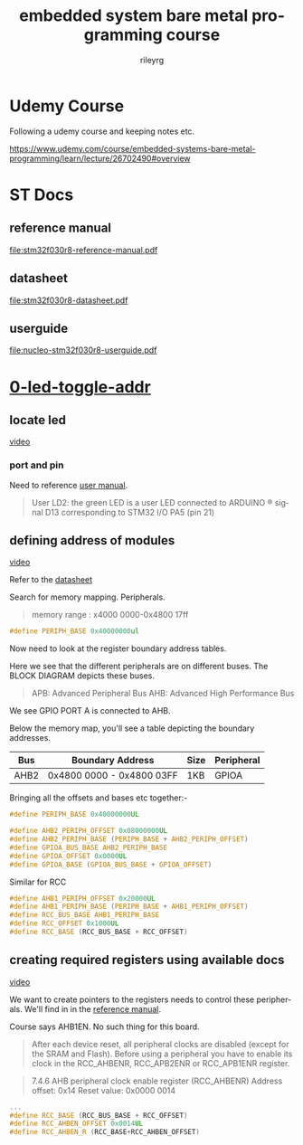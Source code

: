 #+TITLE: embedded system bare metal programming course
#+LANGUAGE: en
#+AUTHOR: rileyrg
#+EMAIL: rileyrg at g m x dot de

#+LANGUAGE: en
#+STARTUP: showall

#+EXPORT_FILE_NAME: README.md
#+OPTIONS: toc:8 num:nil

#+category: embedded
#+FILETAGS: :stm32:embedded:stm32f030r8:

#+STARTUP: overview

#+OPTIONS: toc:nil
#+OPTIONS: ^:nil

# don't export trees tagged with:
#+EXCLUDE_TAGS: tasklist noexport broken
# do not export any sections marked as tasks unless TODO or DONE
#+OPTIONS: tasks:("TODO" "DONE")
# do not include task keywords in export
#+OPTIONS: todo:nil

* Udemy Course

Following a udemy course and keeping notes etc.

https://www.udemy.com/course/embedded-systems-bare-metal-programming/learn/lecture/26702490#overview


* ST Docs

** reference manual
[[file:stm32f030r8-reference-manual.pdf]]

** datasheet
:PROPERTIES:
:ID:       3385b184-e5e1-4a8d-a3ee-a5816905e557
:END:
[[file:stm32f030r8-datasheet.pdf]]

** userguide
:PROPERTIES:
:ID:       3a8fe118-1ad1-430c-b037-7b0bb4bb0906
:END:
[[file:nucleo-stm32f030r8-userguide.pdf]]

* [[file:0-led-toggle-addr/][0-led-toggle-addr]]

** locate led

[[https://www.udemy.com/course/embedded-systems-bare-metal-programming/learn/lecture/26702988#questions][video]]

*** port and pin

Need to reference [[file:nucleo-stm32f030r8-userguide.pdf][user manual]].

#+begin_quote
User LD2: the green LED is a user LED connected to ARDUINO ® signal D13 corresponding
to STM32 I/O PA5 (pin 21)
#+end_quote

** defining address of modules

[[https://www.udemy.com/course/embedded-systems-bare-metal-programming/learn/lecture/26702598#questions][video]]

Refer to the [[file:stm32f030r8-datasheet.pdf][datasheet]]

Search for memory mapping. Peripherals.

#+begin_quote
memory range : x4000 0000-0x4800 17ff
#+end_quote

#+begin_src c
  #define PERIPH_BASE 0x40000000ul
#+end_src

Now need to look at the register boundary address tables.

Here we see that the different peripherals are on different buses.
The BLOCK DIAGRAM depicts these buses.

#+begin_quote
APB: Advanced Peripheral Bus
AHB: Advanced High Performance Bus
#+end_quote

We see GPIO PORT A is connected to AHB.

Below the memory map, you'll see a table depicting the boundary addresses.

|------+---------------------------+------+------------|
| Bus  | Boundary Address          | Size | Peripheral |
|------+---------------------------+------+------------|
| AHB2 | 0x4800 0000 - 0x4800 03FF | 1KB  | GPIOA      |
|------+---------------------------+------+------------|

Bringing all the offsets and bases etc together:-

#+begin_src c
  #define PERIPH_BASE 0x40000000UL

  #define AHB2_PERIPH_OFFSET 0x08000000UL
  #define AHB2_PERIPH_BASE (PERIPH_BASE + AHB2_PERIPH_OFFSET)
  #define GPIOA_BUS_BASE AHB2_PERIPH_BASE
  #define GPIOA_OFFSET 0x0000UL
  #define GPIOA_BASE (GPIOA_BUS_BASE + GPIOA_OFFSET)
#+end_src

Similar for RCC

#+begin_src c
  #define AHB1_PERIPH_OFFSET 0x20000UL
  #define AHB1_PERIPH_BASE (PERIPH_BASE + AHB1_PERIPH_OFFSET)
  #define RCC_BUS_BASE AHB1_PERIPH_BASE
  #define RCC_OFFSET 0x1000UL
  #define RCC_BASE (RCC_BUS_BASE + RCC_OFFSET)
#+end_src

** creating required registers using available docs

[[https://www.udemy.com/course/embedded-systems-bare-metal-programming/learn/lecture/26702606#questions][video]]

We want to create pointers to the registers needs to control these peripherals.
We'll find in in the [[file:stm32f030r8-reference-manual.pdf][reference manual]].

Course says AHB1EN. No such thing for this board.

#+begin_quote
After each device reset, all peripheral clocks are disabled (except for the SRAM and Flash).
Before using a peripheral you have to enable its clock in the RCC_AHBENR,
RCC_APB2ENR or RCC_APB1ENR register.
#+end_quote

#+begin_quote
7.4.6 AHB peripheral clock enable register (RCC_AHBENR)
Address offset: 0x14
Reset value: 0x0000 0014
#+end_quote

#+begin_src c
  ...
  #define RCC_BASE (RCC_BUS_BASE + RCC_OFFSET)
  #define RCC_AHBEN_OFFSET 0x0014UL
  #define RCC_AHBEN_R (RCC_BASE+RCC_AHBEN_OFFSET)
#+end_src
